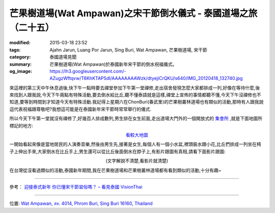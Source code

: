 芒果樹道場(Wat Ampawan)之宋干節倒水儀式 - 泰國道場之旅（二十五）
################################################################

:modified: 2015-03-18 23:52
:tags: Ajahn Jarun, Luang Por Jarun, Sing Buri, Wat Ampawan, 芒果樹道場, 宋干節
:category: 泰國道場見聞
:summary: 芒果樹道場(Wat Ampawan)於泰國新年宋干節的倒水祝福儀式。
:og_image: https://lh3.googleusercontent.com/-AZugzWftqvw/T6KhKTAP5dI/AAAAAAAAWzk/dtyejiCrQKU/s640/IMG_20120418_132740.jpg


.. embed_picasaweb_image:: https://lh6.googleusercontent.com/-zwarAEQQjT4/T6KhKScmjDI/AAAAAAAAWzk/cg5nenhevhk/s640/IMG_20120418_132620.jpg
    :image_url: https://picasaweb.google.com/lh/photo/c0iK8_L6Z_nhQoOpCZQFMtMTjNZETYmyPJy0liipFm0
    :album_name: Wat Ampawan, Sing Buri, Thailand (芒果樹道場, 信武里府, 泰國)
    :album_url: https://picasaweb.google.com/116486520727854844696/WatAmpawanSingBuriThailand
    :css_class: picasa-image
    :description: (倒水在比丘手上,好像是代表祝福跟尊敬)

來這裡的第三天中午休息過後,快下午一點時要去禪堂參加下午第一堂禪修,走出宿舍發現怎麼大家都排成一列,好像在等待什麼,後來找到人跟我說,今天下午兩點有特殊活動,要去倒水給比丘,聽不懂泰語就是這樣,禪堂上宣佈的事情都聽不懂,今天下午沒禪修也不知道,要等到時間到才知道今天有特殊活動.我記得上星期六在ChonBuri(春武里)的芒果樹叢林道場也有類似的活動,那時有人跟我說這代表祝福跟尊敬吧?我想這可能是在泰國新年宋干節時常常舉行的儀式.

所以今天下午第一堂就沒有禪修了,好幾百人排成數列,男生排在女生前面,走出道場大門外的一個開放式的 `集會所 <http://maps.google.com/maps?q=14.824387,100.441073&ll=14.824481,100.441094&spn=0.003018,0.004935&num=1&t=h&gl=tw&brcurrent=3,0x0:0x0,0&z=18>`_ ,就是下面地圖所標記的地方:

.. container:: align-center video-container

  .. raw:: html

    <iframe src="https://www.google.com/maps/embed?pb=!1m17!1m11!1m3!1d884.4337170645576!2d100.44108000000001!3d14.824384999999998!2m2!1f0!2f0!3m2!1i1024!2i768!4f13.1!3m3!1m2!1s0x0%3A0x0!2zMTTCsDQ5JzI3LjgiTiAxMDDCsDI2JzI3LjkiRQ!5e1!3m2!1sen!2sus!4v1423693173329" width="400" height="300" frameborder="0" style="border:0"></iframe>

.. container:: align-center video-container-description

  `看較大地圖 <http://maps.google.com/maps?q=14.824387,100.441073&num=1&t=h&gl=tw&brcurrent=3,0x0:0x0,0&ie=UTF8&ll=14.824382,100.441089&spn=0.001815,0.00228&z=18&source=embed>`__

一開始看起來像是當地居民的人演奏音樂,然後由男生先,接著是女生,每個人有一個小水盆,裡頭裝水跟小花,比丘們排成一列坐在椅子上伸出手來,大家倒水在比丘手上,男生還可以從比丘後面倒水在脖子上,有影片跟圖有真相,請看下面影片跟圖:

.. container:: align-center video-container

  .. raw:: html

    <iframe width="420" height="315" src="https://www.youtube.com/embed/KzCb9dA3hXs" frameborder="0" allowfullscreen></iframe>

.. container:: align-center video-container-description

  (文字解說不清楚,看影片就清楚)

.. embed_picasaweb_image:: https://lh3.googleusercontent.com/-J2LxVdyHwrg/T6KhKRvPFtI/AAAAAAAAWzk/wzhK-b52D4k/s640/IMG_20120418_132632.jpg
    :image_url: https://picasaweb.google.com/lh/photo/BQkfQIBdzaIBahfwHz9Z1NMTjNZETYmyPJy0liipFm0
    :album_name: Wat Ampawan, Sing Buri, Thailand (芒果樹道場, 信武里府, 泰國)
    :album_url: https://picasaweb.google.com/116486520727854844696/WatAmpawanSingBuriThailand
    :css_class: picasa-image
    :description: (男生已經結束,換女生倒水在比丘手上)

.. embed_picasaweb_image:: https://lh3.googleusercontent.com/-AZugzWftqvw/T6KhKTAP5dI/AAAAAAAAWzk/dtyejiCrQKU/s640/IMG_20120418_132740.jpg
    :image_url: https://picasaweb.google.com/lh/photo/10zyk5enpus3oFc3bim8gNMTjNZETYmyPJy0liipFm0
    :album_name: Wat Ampawan, Sing Buri, Thailand (芒果樹道場, 信武里府, 泰國)
    :album_url: https://picasaweb.google.com/116486520727854844696/WatAmpawanSingBuriThailand
    :css_class: picasa-image
    :description: (倒水結束後離開)

在台灣從沒看過類似的活動,泰國新年期間,我在芒果樹道場和芒果樹叢林道場都有看到類似的活動,十分有趣~

----

參考：
`迎接泰式新年 你已懂宋干節習俗嗎？ – 看見泰國 VisionThai <http://visionthai.net/p7251/>`_

----

位置: `Wat Ampawan, สห. 4014, Phrom Buri, Sing Buri 16160, Thailand <http://maps.google.com/maps?q=Wat%20Ampawan%2C%20%E0%B8%AA%E0%B8%AB.%204014%2C%20Phrom%20Buri%2C%20Sing%20Buri%2016160%2C%20Thailand@14.823604137458734,100.4400372505188&z=10>`_
